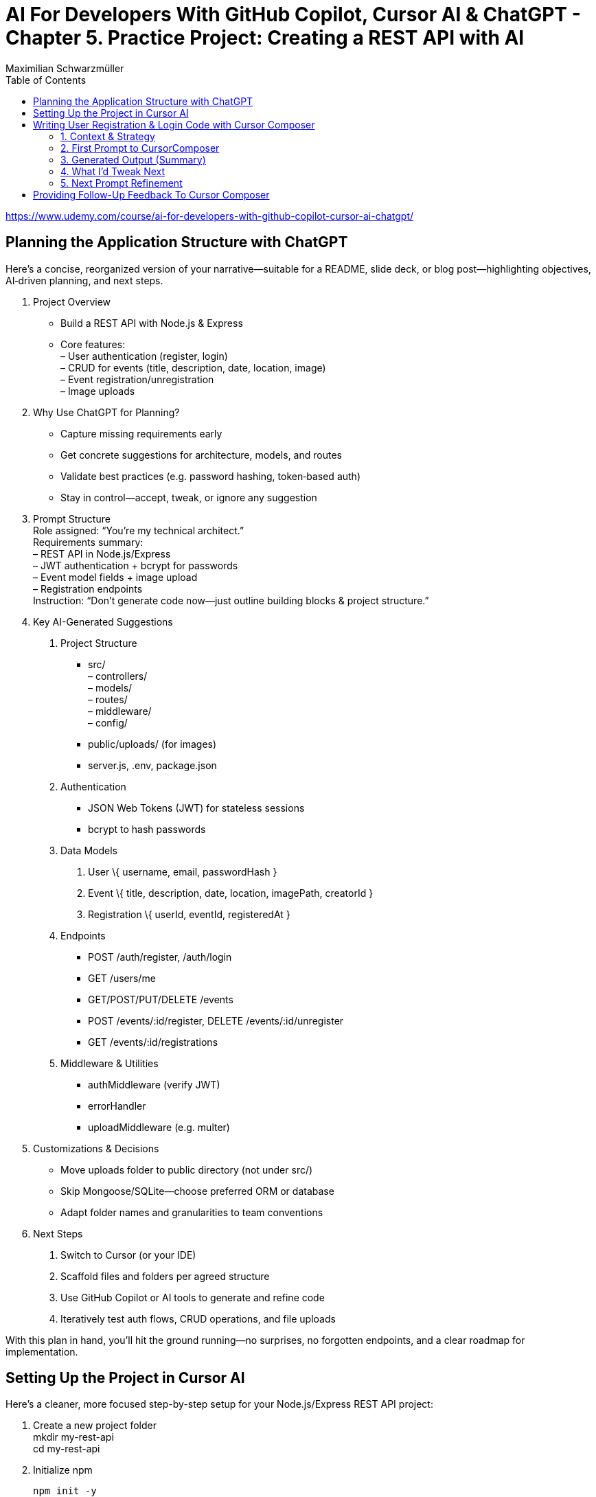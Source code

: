 = AI For Developers With GitHub Copilot, Cursor AI & ChatGPT - *Chapter 5. Practice Project: Creating a REST API with AI*
:source-highlighter: coderay
:icons: font
:toc: left
:toclevels: 4
Maximilian Schwarzmüller

https://www.udemy.com/course/ai-for-developers-with-github-copilot-cursor-ai-chatgpt/

== Planning the Application Structure with ChatGPT

Here’s a concise, reorganized version of your narrative—suitable for a
README, slide deck, or blog post—highlighting objectives, AI‐driven
planning, and next steps.

[arabic]
. Project Overview +
• Build a REST API with Node.js & Express +
• Core features: +
– User authentication (register, login) +
– CRUD for events (title, description, date, location, image) +
– Event registration/unregistration +
– Image uploads
. Why Use ChatGPT for Planning? +
• Capture missing requirements early +
• Get concrete suggestions for architecture, models, and routes +
• Validate best practices (e.g. password hashing, token‐based auth) +
• Stay in control—accept, tweak, or ignore any suggestion
. Prompt Structure +
Role assigned: “You’re my technical architect.” +
Requirements summary: +
– REST API in Node.js/Express +
– JWT authentication + bcrypt for passwords +
– Event model fields + image upload +
– Registration endpoints +
Instruction: “Don’t generate code now—just outline building blocks &
project structure.”
. Key AI-Generated Suggestions +
A. Project Structure +
• src/ +
– controllers/ +
– models/ +
– routes/ +
– middleware/ +
– config/ +
• public/uploads/ (for images) +
• server.js, .env, package.json +
B. Authentication +
• JSON Web Tokens (JWT) for stateless sessions +
• bcrypt to hash passwords +
C. Data Models
[arabic]
.. User \{ username, email, passwordHash }
.. Event \{ title, description, date, location, imagePath, creatorId }
.. Registration \{ userId, eventId, registeredAt } +
D. Endpoints +
• POST /auth/register, /auth/login +
• GET /users/me +
• GET/POST/PUT/DELETE /events +
• POST /events/:id/register, DELETE /events/:id/unregister +
• GET /events/:id/registrations +
E. Middleware & Utilities +
• authMiddleware (verify JWT) +
• errorHandler +
• uploadMiddleware (e.g. multer)
. Customizations & Decisions +
• Move uploads folder to public directory (not under src/) +
• Skip Mongoose/SQLite—choose preferred ORM or database +
• Adapt folder names and granularities to team conventions
. Next Steps
[arabic]
.. Switch to Cursor (or your IDE)
.. Scaffold files and folders per agreed structure
.. Use GitHub Copilot or AI tools to generate and refine code
.. Iteratively test auth flows, CRUD operations, and file uploads

With this plan in hand, you’ll hit the ground running—no surprises, no
forgotten endpoints, and a clear roadmap for implementation.

== Setting Up the Project in Cursor AI
Here’s a cleaner, more focused step-by-step setup for your
Node.js/Express REST API project:

[arabic]
. Create a new project folder +
mkdir my-rest-api +
cd my-rest-api
. Initialize npm
+
[source,bash]
----
npm init -y
----
+
This generates a basic package.json.
. Edit package.json +
• Set “name”, “author” (your name/company) +
• Change `+"main"+` to `+"app.js"+` +
• Add `+"type": "module"+` to enable ES module syntax +
• Under `+"scripts"+`, replace `+"test"+` with:
+
[source,json]
----
"dev": "node --watch app.js"
----
+
This uses Node’s built-in watch mode so your server restarts on file
changes.
. Create a .env file +
Store secrets or configuration there, e.g.:
+
[source,dotenv]
----
JWT_SECRET=your_super_secret_key
PORT=3000
----
. Create a .gitignore
+
[source,gitignore]
----
node_modules/
.env
.DS_Store
----
. Install Express
+
[source,bash]
----
npm install express
----
. Create your entry point: app.js +
In app.js, start with a minimal Express server:
+
[source,js]
----
import express from 'express';
import dotenv from 'dotenv';

dotenv.config();

const app = express();
const port = process.env.PORT || 3000;

app.use(express.json());

app.get('/', (req, res) => {
  res.send('Hello, world!');
});

app.listen(port, () => {
  console.log(`Server listening on http://localhost:${port}`);
});
----
. Scaffold your folder structure +
At the project root, create these directories: • controllers/ +
• models/ +
• routes/ +
• public/images/
+
You’ll place route definitions in routes/, business logic in
controllers/, data schemas or ORM models in models/, and any static
assets (like uploaded images) in public/.
. Next steps with AI tooling (optional) +
Now that the foundation is laid, you can leverage tools like Cursor or
ChatGPT to generate boilerplate code inside your
controllers/models/routes folders—saving you from writing every endpoint
by hand.
. Run your server
+
[source,bash]
----
npm run dev
----
+
Visit http://localhost:3000 to verify it’s up and running.

From here, gradually add your resource routes (e.g. users, products),
connect to a database, and flesh out controllers and models. This
structure keeps your code organized and makes collaboration much
smoother.

== Writing User Registration & Login Code with Cursor Composer

=== 1. Context & Strategy

I’m building a REST API and want to tackle it in small, manageable
chunks. +
My first slice is *user registration & login*. Rather than dumping the
entire app spec into one prompt, I’ll:

[arabic]
. Define exactly what I need for authentication (no JWT/database yet).
. Split that into a clear, targeted prompt for CursorComposer.
. Review the generated files and refine as needed.

'''''

=== 2. First Prompt to CursorComposer

[source,text]
----
This REST API needs user authentication.  
Users must be able to register (sign up) and log in.  

Requirements:
- No JWT or database code yet—just the model, routes, and controller stubs.  
- Use plain functions (not classes).  
- Place files under:  
  • models/user.js  
  • controllers/userController.js  
  • routes/users.js  

- In models/user.js, export two separate functions: createUser(data) and authenticateUser(data).  
- In routes/users.js, set up:  
  • POST /users/signup → calls createUser  
  • POST /users/login  → calls authenticateUser  

- In controllers/userController.js, export matching functions.  
- Wire up the routes in app.js under the “/users” prefix.  
- Include Express’s JSON body-parser middleware.

Don’t add database persistence code yet; we’ll handle that in a later step.
----

'''''

=== 3. Generated Output (Summary)

CursorComposer gave me:

• `models/user.js` +
   Exports a single object with two methods (I wanted two functions instead). 
• `routes/users.js` +
   Defines `+/signup+` and `+/login+` routes correctly. 
• `controllers/userController.js` +
  Exports an object mirroring `models/user`. +
• `app.js` +
  Imports `+express.json()+` +
  Mounts `+routes/users.js+` at `+/users+`

Overall—good structure and folder layout, plus body-parser middleware.

'''''

=== 4. What I’d Tweak Next

[arabic]
. *Separate Functions* +
`models/user.js` → export `+createUser()+` and `+authenticateUser()+`
instead of one object.
. *Consistent Naming* +
Align function names between models, controllers, and routes.
. *Folder Paths* +
Confirm controllers go into `+/controllers+` (not “controller’s” or
“controllers folder”).
. *Error Handling Stub* +
Add basic `+try/catch+` blocks and `+res.status()+` calls in
controllers.

'''''

=== 5. Next Prompt Refinement

[source,text]
----
Please update the files you generated to:

1. In `models/user.js`:
   • Export two named functions:  
     - async function createUser({ email, password })  
     - async function authenticateUser({ email, password })
   • Do not wrap them in an object—use separate exports.

2. In `controllers/userController.js`:
   • Import the two functions by name.
   • Add try/catch around each call, sending 200 or 400 with JSON messages.

3. Ensure routes/users.js uses:
   • `const { createUser, authenticateUser } = require('../models/user');`
   • `const { signup, login } = require('../controllers/userController');`
   • `router.post('/signup', signup);`
   • `router.post('/login', login);`

4. No database code yet—just stub responses.
----

That gives CursorComposer a precise second pass to align everything
exactly how I need it.

== Providing Follow-Up Feedback To Cursor Composer

[arabic]
. Goals
* Keep everything as standalone functions rather than methods on
objects.
* Switch from CommonJS (`+require+`/`+module.exports+`) to modern ESM
(`+import+`/`+export+`).
. Iteration with the AI assistant (Cursor) +
• First feedback: _“Don’t wrap methods in objects—export independent functions in every file.”_ +
• Result:
* `+createUser(data)+` and `+findUserByEmail(email)+` appeared as
top-level functions.
* No database logic was added yet, per earlier instructions. +
• Second feedback: _“Convert all import/export statements to ESM syntax.”_ +
• Result:
* `+export function …+` and `+import { … } from '…'+` replaced CommonJS.
* Cursor added `+type: "module"+` in `+package.json+` (which I’d already
set), and tweaked `+.gitignore+`.
. Accepting/rejecting changes
* Accepted updates to `+user.js+`, `+users.js+`, and
`+users.controller.js+`.
* Rejected the redundant `+package.json+` change.
* Accepted the minor `+.gitignore+` tweak.
. Manual refinements
* Renamed files to match my preferred naming convention.
* Converted arrow functions to named function declarations for clarity:
+
[source,js]
----
// Before
export const createUser = (data) => { … }
// After
export function createUser(data) { … }
----
* Cursor’s autocompletion spotted the pattern and quickly applied the
same transform to `+findUserByEmail()+` and the controller functions.

Outcome: a clean, ESM-based codebase composed of plain, exported
functions—ready for the next development steps.

